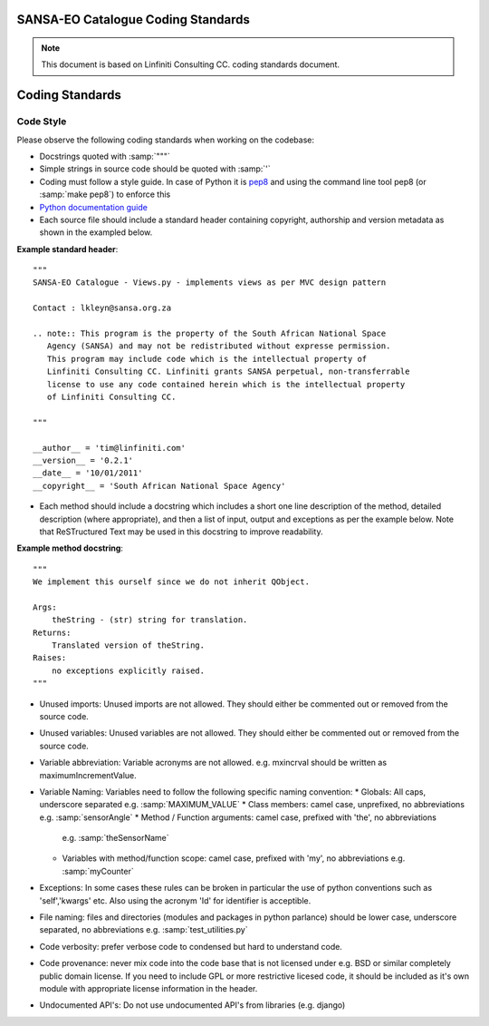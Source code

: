 SANSA-EO Catalogue Coding Standards
===================================

.. note:: This document is based on Linfiniti Consulting CC. coding standards document.


Coding Standards
================

Code Style
----------

Please observe the following coding standards when working on the codebase:

* Docstrings quoted with :samp:`"""`
* Simple strings in source code should be quoted with :samp:`'`
* Coding must follow a style guide. In case of Python it is 
  `pep8 <http://www.python.org/dev/peps/pep-0008>`_ and
  using the command line tool pep8 (or :samp:`make pep8`) to enforce this
* `Python documentation guide <http://www.python.org/dev/peps/pep-0257>`_
* Each source file should include a standard header containing copyright,
  authorship and version metadata as shown in the exampled below.

**Example standard header**::

   """
   SANSA-EO Catalogue - Views.py - implements views as per MVC design pattern
   
   Contact : lkleyn@sansa.org.za
   
   .. note:: This program is the property of the South African National Space
      Agency (SANSA) and may not be redistributed without expresse permission.
      This program may include code which is the intellectual property of
      Linfiniti Consulting CC. Linfiniti grants SANSA perpetual, non-transferrable
      license to use any code contained herein which is the intellectual property
      of Linfiniti Consulting CC.
   
   """
   
   __author__ = 'tim@linfiniti.com'
   __version__ = '0.2.1'
   __date__ = '10/01/2011'
   __copyright__ = 'South African National Space Agency'
  

* Each method should include a docstring which includes a short one line description
  of the method, detailed description (where appropriate), and then a list of input,
  output and exceptions as per the example below. Note that ReSTructured Text may
  be used in this docstring to improve readability.

**Example method docstring**::

  """
  We implement this ourself since we do not inherit QObject.

  Args:
      theString - (str) string for translation.
  Returns:
      Translated version of theString.
  Raises:
      no exceptions explicitly raised.
  """

* Unused imports: Unused imports are not allowed. They should either be
  commented out or removed from the source code.
* Unused variables: Unused variables are not allowed. They should either
  be commented out or removed from the source code.
* Variable abbreviation: Variable acronyms are not allowed. e.g. mxincrval
  should be written as maximumIncrementValue.
* Variable Naming: Variables need to follow the following specific 
  naming convention:
  * Globals: All caps, underscore separated e.g. :samp:`MAXIMUM_VALUE`
  * Class members: camel case, unprefixed, no abbreviations e.g. :samp:`sensorAngle`
  * Method / Function arguments: camel case, prefixed with 'the', no abbreviations
    e.g. :samp:`theSensorName`
  * Variables with method/function scope: camel case, prefixed with 'my', no 
    abbreviations e.g. :samp:`myCounter`
* Exceptions: In some cases these rules can be broken in particular the use of 
  python conventions such as 'self','kwargs' etc. Also using the acronym 'Id' for
  identifier is acceptible.
* File naming: files and directories (modules and packages in python parlance)
  should be lower case, underscore separated, no abbreviations e.g. 
  :samp:`test_utilities.py`
* Code verbosity: prefer verbose code to condensed but hard to understand code.
* Code provenance: never mix code into the code base that is not licensed under
  e.g. BSD or similar completely public domain license. If you need to include GPL
  or more restrictive licesed code, it should be included as it's own module with
  appropriate license information in the header.
* Undocumented API's: Do not use undocumented API's from libraries (e.g. django)
